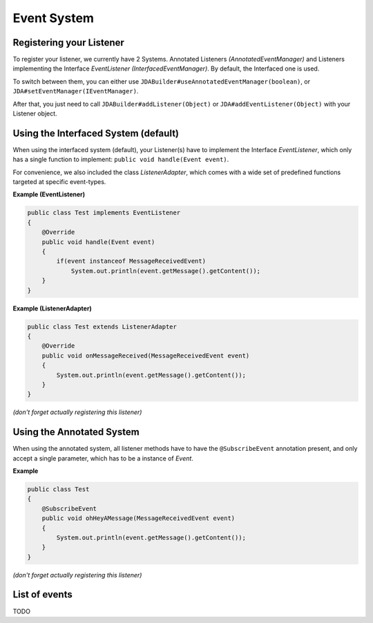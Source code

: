 ===============
Event System
===============

Registering your Listener
=============

To register your listener, we currently have 2 Systems. Annotated
Listeners *(AnnotatedEventManager)* and Listeners implementing the
Interface *EventListener (InterfacedEventManager)*. By default, the
Interfaced one is used.

To switch between them, you can either use
``JDABuilder#useAnnotatedEventManager(boolean)``, or
``JDA#setEventManager(IEventManager)``.

After that, you just need to call ``JDABuilder#addListener(Object)`` or
``JDA#addEventListener(Object)`` with your Listener object.

Using the Interfaced System (default)
=============

When using the interfaced system (default), your Listener(s) have to
implement the Interface *EventListener*, which only has a single
function to implement: ``public void handle(Event event)``.

For convenience, we also included the class *ListenerAdapter*, which
comes with a wide set of predefined functions targeted at specific
event-types.

**Example (EventListener)**

.. code:: java

    public class Test implements EventListener
    {
        @Override
        public void handle(Event event)
        {
            if(event instanceof MessageReceivedEvent)
                System.out.println(event.getMessage().getContent());
        }
    }

**Example (ListenerAdapter)**

.. code:: java

    public class Test extends ListenerAdapter
    {
        @Override
        public void onMessageReceived(MessageReceivedEvent event)
        {
            System.out.println(event.getMessage().getContent());
        }
    }

*(don't forget actually registering this listener)*

Using the Annotated System
=============

When using the annotated system, all listener methods have to have the
``@SubscribeEvent`` annotation present, and only accept a single
parameter, which has to be a instance of *Event*.

**Example**

.. code:: java

    public class Test
    {
        @SubscribeEvent
        public void ohHeyAMessage(MessageReceivedEvent event)
        {
            System.out.println(event.getMessage().getContent());
        }
    }

*(don't forget actually registering this listener)*


List of events
=============
TODO
